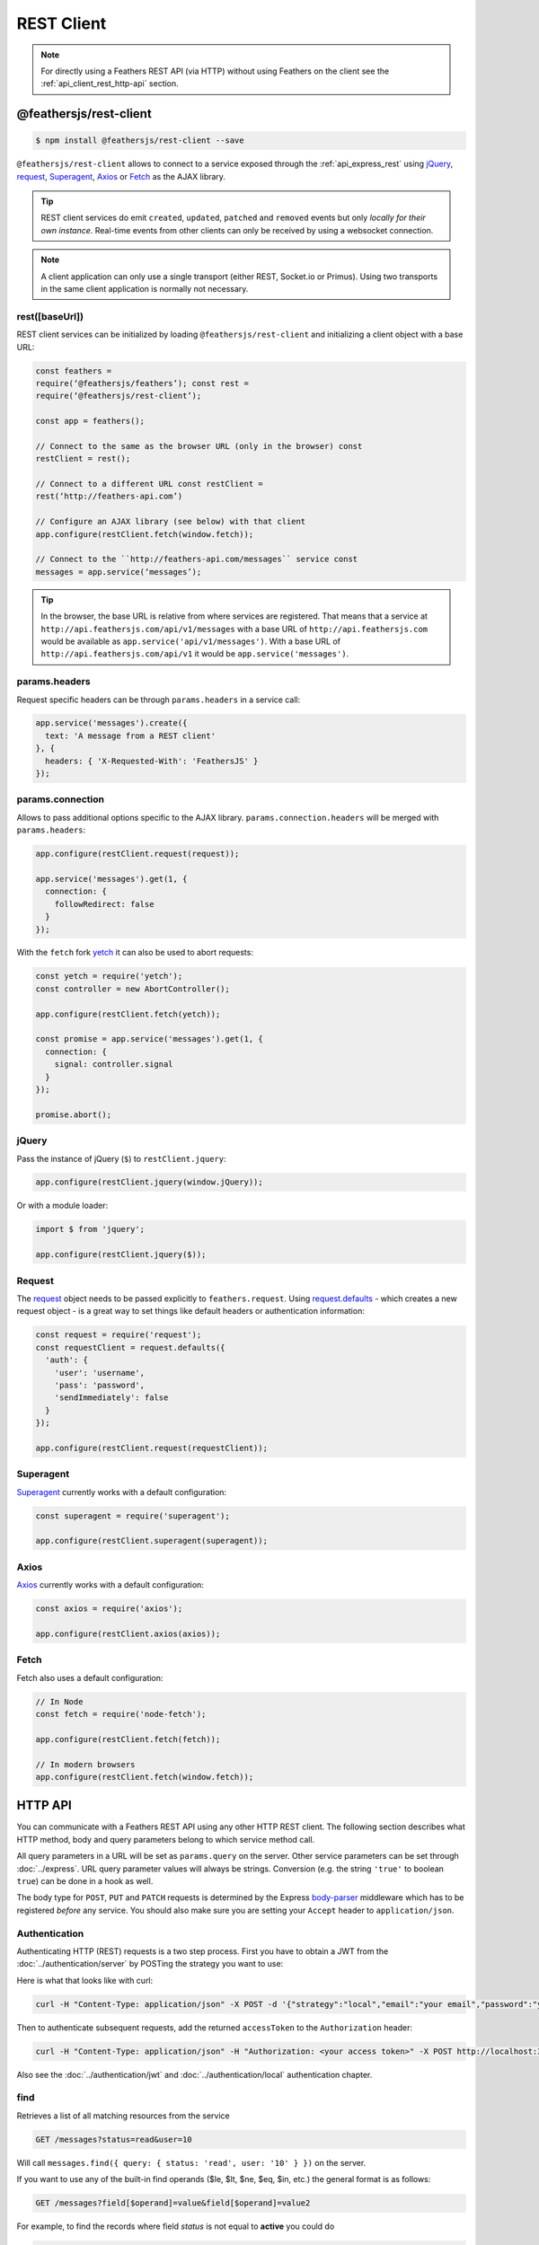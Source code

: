 REST Client
===========

.. note:: For directly using a Feathers REST API (via HTTP) without
   using Feathers on the client see the :ref:`api_client_rest_http-api`
   section.

@feathersjs/rest-client
-----------------------

|GitHub stars| |npm version| |Changelog|

.. code-block:: sh

   $ npm install @feathersjs/rest-client --save

``@feathersjs/rest-client`` allows to connect to a service exposed
through the :ref:`api_express_rest` using
`jQuery <https://jquery.com/>`_,
`request <https://github.com/request/request>`_,
`Superagent <http://visionmedia.github.io/superagent/>`_,
`Axios <https://github.com/mzabriskie/axios>`_ or
`Fetch <https://facebook.github.io/react-native/docs/network.html>`_ as
the AJAX library.

.. raw:: html

   <!-- -->

..

.. tip:: REST client services do emit ``created``, ``updated``,
   ``patched`` and ``removed`` events but only *locally for their own
   instance*. Real-time events from other clients can only be received
   by using a websocket connection.

.. raw:: html

   <!-- -->

..

.. note:: A client application can only use a single transport
   (either REST, Socket.io or Primus). Using two transports in the same
   client application is normally not necessary.

rest([baseUrl])
~~~~~~~~~~~~~~~

REST client services can be initialized by loading
``@feathersjs/rest-client`` and initializing a client object with a base
URL:

.. code-block:: js

   const feathers =
   require(‘@feathersjs/feathers’); const rest =
   require(‘@feathersjs/rest-client’);

   const app = feathers();

   // Connect to the same as the browser URL (only in the browser) const
   restClient = rest();

   // Connect to a different URL const restClient =
   rest(‘http://feathers-api.com’)

   // Configure an AJAX library (see below) with that client
   app.configure(restClient.fetch(window.fetch));

   // Connect to the ``http://feathers-api.com/messages`` service const
   messages = app.service(‘messages’);

.. raw:: html

   <script type="text/javascript" src="//cdnjs.cloudflare.com/ajax/libs/core-js/2.1.4/core.min.js"></script>
   <script src="//unpkg.com/@feathersjs/client@^3.0.0/dist/feathers.js"></script>
   <script>
     var app = feathers();
     // Connect to a different URL
     var restClient = feathers.rest('http://feathers-api.com')

     // Configure an AJAX library (see below) with that client
     app.configure(restClient.fetch(window.fetch));

     // Connect to the `http://feathers-api.com/messages` service
     const messages = app.service('messages');
   </script>
   <!-- -->

.. tip:: In the browser, the base URL is relative from where
   services are registered. That means that a service at
   ``http://api.feathersjs.com/api/v1/messages`` with a base URL of
   ``http://api.feathersjs.com`` would be available as
   ``app.service('api/v1/messages')``. With a base URL of
   ``http://api.feathersjs.com/api/v1`` it would be
   ``app.service('messages')``.

params.headers
~~~~~~~~~~~~~~

Request specific headers can be through ``params.headers`` in a service
call:

.. code:: js

   app.service('messages').create({
     text: 'A message from a REST client'
   }, {
     headers: { 'X-Requested-With': 'FeathersJS' }
   });

params.connection
~~~~~~~~~~~~~~~~~

Allows to pass additional options specific to the AJAX library.
``params.connection.headers`` will be merged with ``params.headers``:

.. code:: js

   app.configure(restClient.request(request));

   app.service('messages').get(1, {
     connection: {
       followRedirect: false
     }
   });

With the ``fetch`` fork `yetch <https://github.com/Netflix/yetch>`_ it
can also be used to abort requests:

.. code:: js

   const yetch = require('yetch');
   const controller = new AbortController();

   app.configure(restClient.fetch(yetch));

   const promise = app.service('messages').get(1, {
     connection: {
       signal: controller.signal
     }
   });

   promise.abort();

jQuery
~~~~~~

Pass the instance of jQuery (``$``) to ``restClient.jquery``:

.. code:: js

   app.configure(restClient.jquery(window.jQuery));

Or with a module loader:

.. code:: js

   import $ from 'jquery';

   app.configure(restClient.jquery($));

Request
~~~~~~~

The `request <https://github.com/request/request>`_ object needs to be
passed explicitly to ``feathers.request``. Using
`request.defaults <https://github.com/request/request#convenience-methods>`_
- which creates a new request object - is a great way to set things like
default headers or authentication information:

.. code:: js

   const request = require('request');
   const requestClient = request.defaults({
     'auth': {
       'user': 'username',
       'pass': 'password',
       'sendImmediately': false
     }
   });

   app.configure(restClient.request(requestClient));

Superagent
~~~~~~~~~~

`Superagent <http://visionmedia.github.io/superagent/>`_ currently
works with a default configuration:

.. code:: js

   const superagent = require('superagent');

   app.configure(restClient.superagent(superagent));

Axios
~~~~~

`Axios <http://github.com/mzabriskie/axios>`_ currently works with a
default configuration:

.. code:: js

   const axios = require('axios');

   app.configure(restClient.axios(axios));

Fetch
~~~~~

Fetch also uses a default configuration:

.. code:: js

   // In Node
   const fetch = require('node-fetch');

   app.configure(restClient.fetch(fetch));

   // In modern browsers
   app.configure(restClient.fetch(window.fetch));

.. _api_client_rest_http-api:

HTTP API
--------

You can communicate with a Feathers REST API using any other HTTP REST
client. The following section describes what HTTP method, body and query
parameters belong to which service method call.

All query parameters in a URL will be set as ``params.query`` on the
server. Other service parameters can be set through
:doc:`../express`. URL
query parameter values will always be strings. Conversion (e.g. the
string ``'true'`` to boolean ``true``) can be done in a hook as well.

The body type for ``POST``, ``PUT`` and ``PATCH`` requests is determined
by the Express
`body-parser <http://expressjs.com/en/4x/api.html#express.json>`_
middleware which has to be registered *before* any service. You should
also make sure you are setting your ``Accept`` header to
``application/json``.

.. _api-client-rest-authentication:

Authentication
~~~~~~~~~~~~~~

Authenticating HTTP (REST) requests is a two step process. First you
have to obtain a JWT from the :doc:`../authentication/server`
by POSTing the strategy you want to use:


.. code-block:: json
   :caption: POST /authentication the Content-Type header set to application/json

   {
     "strategy": "local",
     "email": "your email",
     "password": "your password"
   }

Here is what that looks like with curl:

.. code:: bash

   curl -H "Content-Type: application/json" -X POST -d '{"strategy":"local","email":"your email","password":"your password"}' http://localhost:3030/authentication

Then to authenticate subsequent requests, add the returned
``accessToken`` to the ``Authorization`` header:

.. code:: bash

   curl -H "Content-Type: application/json" -H "Authorization: <your access token>" -X POST http://localhost:3030/authentication

Also see the :doc:`../authentication/jwt` and :doc:`../authentication/local` authentication chapter.

find
~~~~

Retrieves a list of all matching resources from the service

.. code-block:: sh

   GET /messages?status=read&user=10

Will call ``messages.find({ query: { status: 'read', user: '10' } })``
on the server.

If you want to use any of the built-in find operands ($le, $lt, $ne,
$eq, $in, etc.) the general format is as follows:

.. code-block:: sh

   GET /messages?field[$operand]=value&field[$operand]=value2

For example, to find the records where field *status* is not equal to
**active** you could do

.. code-block:: sh

   GET /messages?status[$ne]=active

More information about the possible parameters for official database adapters
can be found :doc:`../databases/querying`.

get
~~~

Retrieve a single resource from the service.

.. code-block:: sh

   GET /messages/1

Will call ``messages.get(1, {})`` on the server.

.. code-block:: sh

   GET /messages/1?fetch=all

Will call ``messages.get(1, { query: { fetch: 'all' } })`` on the
server.

create
~~~~~~

Create a new resource with ``data`` which may also be an array.

.. code-block:: sh

   POST /messages
   { "text": "I really have to iron" }

Will call ``messages.create({ "text": "I really have to iron" }, {})``
on the server.

.. code-block:: sh

   POST /messages
   [
     { "text": "I really have to iron" },
     { "text": "Do laundry" }
   ]

update
~~~~~~

Completely replace a single or multiple resources.

.. code-block:: sh

   PUT /messages/2
   { "text": "I really have to do laundry" }

Will call
``messages.update(2, { "text": "I really have to do laundry" }, {})`` on
the server. When no ``id`` is given by sending the request directly to
the endpoint something like:

.. code-block:: sh

   PUT /messages?complete=false
   { "complete": true }

Will call
``messages.update(null, { "complete": true }, { query: { complete: 'false' } })``
on the server.

.. tip:: ``update`` is normally expected to replace an entire
   resource which is why the database adapters only support ``patch``
   for multiple records.

patch
~~~~~

Merge the existing data of a single or multiple resources with the new
``data``.

.. code-block:: sh

   PATCH /messages/2
   { "read": true }

Will call ``messages.patch(2, { "read": true }, {})`` on the server.
When no ``id`` is given by sending the request directly to the endpoint
something like:

.. code-block:: sh

   PATCH /messages?complete=false
   { "complete": true }

Will call ``messages.patch(null, { complete: true }, { query: { complete: 'false' } })`` on the server to change the status for all read messages.

This is supported out of the box by the Feathers :doc:`../databases/adapters`

remove
~~~~~~

Remove a single or multiple resources:

.. code-block:: sh

   DELETE /messages/2?cascade=true

Will call ``messages.remove(2, { query: { cascade: 'true' } })``.

When no ``id`` is given by sending the request directly to the endpoint
something like:

.. code-block:: sh

   DELETE /messages?read=true

Will call ``messages.remove(null, { query: { read: 'true' } })`` to
delete all read messages.

.. |GitHub stars| image:: https://img.shields.io/github/stars/feathersjs/rest-client.png?style=social&label=Star
   :target: https://github.com/feathersjs/rest-client/
.. |npm version| image:: https://img.shields.io/npm/v/@feathersjs/rest-client.png?style=flat-square
   :target: https://www.npmjs.com/package/@feathersjs/rest-client
.. |Changelog| image:: https://img.shields.io/badge/changelog-.md-blue.png?style=flat-square
   :target: https://github.com/feathersjs/rest-client/blob/master/CHANGELOG.md
